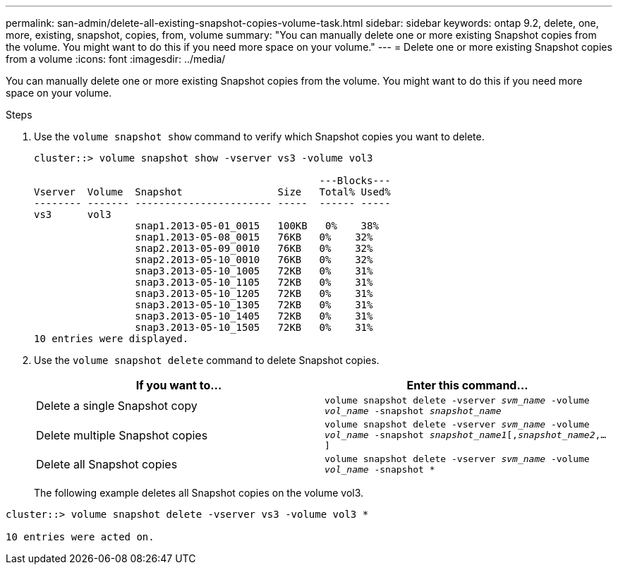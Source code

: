 ---
permalink: san-admin/delete-all-existing-snapshot-copies-volume-task.html
sidebar: sidebar
keywords: ontap 9.2, delete, one, more, existing, snapshot, copies, from, volume
summary: "You can manually delete one or more existing Snapshot copies from the volume. You might want to do this if you need more space on your volume."
---
= Delete one or more existing Snapshot copies from a volume
:icons: font
:imagesdir: ../media/

[.lead]
You can manually delete one or more existing Snapshot copies from the volume. You might want to do this if you need more space on your volume.

.Steps

. Use the `volume snapshot show` command to verify which Snapshot copies you want to delete.
+
----
cluster::> volume snapshot show -vserver vs3 -volume vol3

                                                ---Blocks---
Vserver  Volume  Snapshot                Size   Total% Used%
-------- ------- ----------------------- -----  ------ -----
vs3      vol3
                 snap1.2013-05-01_0015   100KB   0%    38%
                 snap1.2013-05-08_0015   76KB   0%    32%
                 snap2.2013-05-09_0010   76KB   0%    32%
                 snap2.2013-05-10_0010   76KB   0%    32%
                 snap3.2013-05-10_1005   72KB   0%    31%
                 snap3.2013-05-10_1105   72KB   0%    31%
                 snap3.2013-05-10_1205   72KB   0%    31%
                 snap3.2013-05-10_1305   72KB   0%    31%
                 snap3.2013-05-10_1405   72KB   0%    31%
                 snap3.2013-05-10_1505   72KB   0%    31%
10 entries were displayed.
----

. Use the `volume snapshot delete` command to delete Snapshot copies.
+
[cols="2*",options="header"]
|===
| If you want to...| Enter this command...
a| Delete a single Snapshot copy
a| `volume snapshot delete -vserver _svm_name_ -volume _vol_name_ -snapshot _snapshot_name_`
a| Delete multiple Snapshot copies
a| `volume snapshot delete -vserver _svm_name_ -volume _vol_name_ -snapshot _snapshot_name1_[,_snapshot_name2_,...]`
a| Delete all Snapshot copies
a| `volume snapshot delete -vserver _svm_name_ -volume _vol_name_ -snapshot *`
|===
+
The following example deletes all Snapshot copies on the volume vol3.
----
cluster::> volume snapshot delete -vserver vs3 -volume vol3 *

10 entries were acted on.
----

// 2022-03-31, ontap-issues-435

